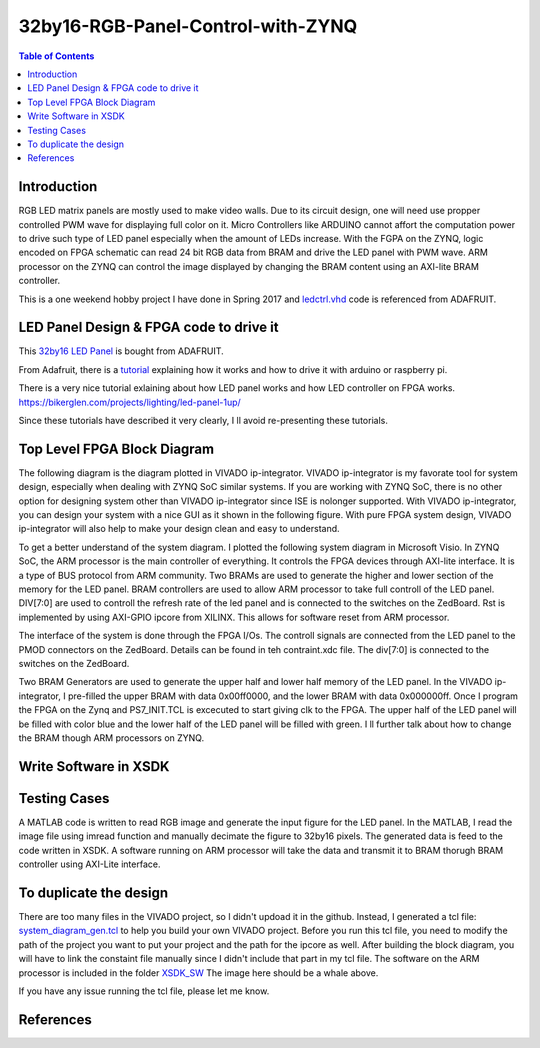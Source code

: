 ********************************************************
32by16-RGB-Panel-Control-with-ZYNQ
********************************************************
.. contents:: Table of Contents
   :depth: 2

Introduction 
=======================
RGB LED matrix panels are mostly used to make video walls. Due to its circuit design, one will need use propper controlled PWM wave for displaying full color on it. Micro Controllers like ARDUINO cannot affort the computation power to drive such type of LED panel especially when the amount of LEDs increase. With the FGPA on the ZYNQ, logic encoded on FPGA schematic can read 24 bit RGB data from BRAM and drive the LED panel with PWM wave. ARM processor on the ZYNQ can control the image displayed by changing the BRAM content using an AXI-lite BRAM controller. 

This is a one weekend hobby project I have done in Spring 2017 and `ledctrl.vhd <https://github.com/DuinoPilot/rgbmatrix-fpga/blob/master/vhdl/ledctrl.vhd/>`_ code is referenced from ADAFRUIT.

LED Panel Design & FPGA code to drive it
===============================================
This `32by16 LED Panel <https://www.adafruit.com/product/420/>`_ is bought from ADAFRUIT. 

From Adafruit, there is a `tutorial <https://learn.adafruit.com/32x16-32x32-rgb-led-matrix?view=all/>`_ explaining how it works and how to drive it with arduino or raspberry pi.

There is a very nice tutorial exlaining about how LED panel works and how LED controller on FPGA works.
https://bikerglen.com/projects/lighting/led-panel-1up/

Since these tutorials have described it very clearly, I ll avoid re-presenting these tutorials.


Top Level FPGA Block Diagram
================================

The following diagram is the diagram plotted in VIVADO ip-integrator. VIVADO ip-integrator is my favorate tool for system design, especially when dealing with ZYNQ SoC similar systems. If you are working with ZYNQ SoC, there is no other option for designing system other than VIVADO ip-integrator since ISE is nolonger supported. With VIVADO ip-integrator, you can design your system with a nice GUI as it shown in the following figure. With pure FPGA system design, VIVADO ip-integrator will also help to make your design clean and easy to understand.

.. image:: https://github.com/bwang40/32by16-RGB-Panel-Control-with-ZYNQ/blob/master/images/blockdiagram.PNG
   :scale: 25
   
To get a better understand of the system diagram. I plotted the following system diagram in Microsoft Visio. In ZYNQ SoC, the ARM processor is the main controller of everything. It controls the FPGA devices through AXI-lite interface. It is a type of BUS protocol from ARM community. Two BRAMs are used to generate the higher and lower section of the memory for the LED panel. BRAM controllers are used to allow ARM processor to take full controll of the LED panel. DIV[7:0] are used to controll the refresh rate of the led panel and is connected to the switches on the ZedBoard. Rst is implemented by using AXI-GPIO ipcore from XILINX. This allows for software reset from ARM processor.
   
.. image:: https://github.com/bwang40/32by16-RGB-Panel-Control-with-ZYNQ/blob/master/images/visioDIAGRAM.png
   :scale: 25
   
The interface of the system is done through the FPGA I/Os. The controll signals are connected from the LED panel to the PMOD connectors on the ZedBoard. Details can be found in teh contraint.xdc file. The div[7:0] is connected to the switches on the ZedBoard.
   
.. image:: https://github.com/bwang40/32by16-RGB-Panel-Control-with-ZYNQ/blob/master/images/CONNECTION.png
   :scale: 25
   
Two BRAM Generators are used to generate the upper half and lower half memory of the LED panel. In the VIVADO ip-integrator, I pre-filled the upper BRAM with data 0x00ff0000, and the lower BRAM with data 0x000000ff. Once I program the FPGA on the Zynq and PS7_INIT.TCL is excecuted to start giving clk to the FPGA. The upper half of the LED panel will be filled with color blue and the lower half of the LED panel will be filled with green. I ll further talk about how to change the BRAM though ARM processors on ZYNQ.
   
.. image:: https://github.com/bwang40/32by16-RGB-Panel-Control-with-ZYNQ/blob/master/images/51518311165__E548FD17-28B7-4724-BA46-617B42833E0A.JPG
   :scale: 25


Write Software in XSDK
================================

Testing Cases
=======================
   
A MATLAB code is written to read RGB image and generate the input figure for the LED panel. In the MATLAB, I read the image file using imread function and manually decimate the figure to 32by16 pixels. The generated data is feed to the code written in XSDK. A software running on ARM processor will take the data and transmit it to BRAM thorugh BRAM controller using AXI-Lite interface.

.. image:: https://github.com/bwang40/32by16-RGB-Panel-Control-with-ZYNQ/blob/master/images/IMG_4739.JPG
   :scale: 25


.. image:: https://github.com/bwang40/32by16-RGB-Panel-Control-with-ZYNQ/blob/master/images/Rainbow-Whale-Logo.jpg
   :scale: 25

.. image:: https://github.com/bwang40/32by16-RGB-Panel-Control-with-ZYNQ/blob/master/images/IMG_4737.JPG
   :scale: 25
   

To duplicate the design
==============================
There are too many files in the VIVADO project, so I didn't updoad it in the github. Instead, I generated a tcl file: `system_diagram_gen.tcl <https://github.com/bwang40/32by16-RGB-Panel-Control-with-ZYNQ/blob/master/system_diagram_gen.tcl>`_ to help you build your own VIVADO project. Before you run this tcl file, you need to modify the path of the project you want to put your project and the path for the ipcore as well. After building the block diagram, you will have to link the constaint file manually since I didn't include that part in my tcl file. The software on the ARM processor is included in the folder `XSDK_SW <https://github.com/bwang40/32by16-RGB-Panel-Control-with-ZYNQ/blob/master/XSDK_SW/sw_ctrl.c>`_ The image here should be a whale above.

If you have any issue running the tcl file, please let me know.



References
=======================
